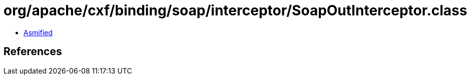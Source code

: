 = org/apache/cxf/binding/soap/interceptor/SoapOutInterceptor.class

 - link:SoapOutInterceptor-asmified.java[Asmified]

== References


